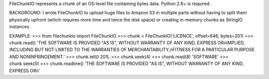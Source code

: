 FileChunkIO represents a chunk of an OS-level file containing bytes data.
Python 2.6+ is required.

BACKGROUND:
I wrote FileChunkIO to upload huge files to Amazon S3 in multiple parts
without having to split them physically upfront (which requires more time and
twice the disk space) or creating in-memory chunks as StringIO instances.

EXAMPLE:
>>> from filechunkio import FileChunkIO
>>> chunk = FileChunkIO('LICENCE', offset=646, bytes=201)
>>> chunk.read()
'THE SOFTWARE IS PROVIDED "AS IS", WITHOUT WARRANTY OF ANY KIND, EXPRESS OR\nIMPLIED, INCLUDING BUT NOT LIMITED TO THE WARRANTIES OF MERCHANTABILITY,\nFITNESS FOR A PARTICULAR PURPOSE AND NONINFRINGEMENT.'
>>> chunk.tell()
201L
>>> chunk.seek(4)
>>> chunk.read(8)
'SOFTWARE'
>>> chunk.seek(0)
>>> chunk.readline()
'THE SOFTWARE IS PROVIDED "AS IS", WITHOUT WARRANTY OF ANY KIND, EXPRESS OR\n'


